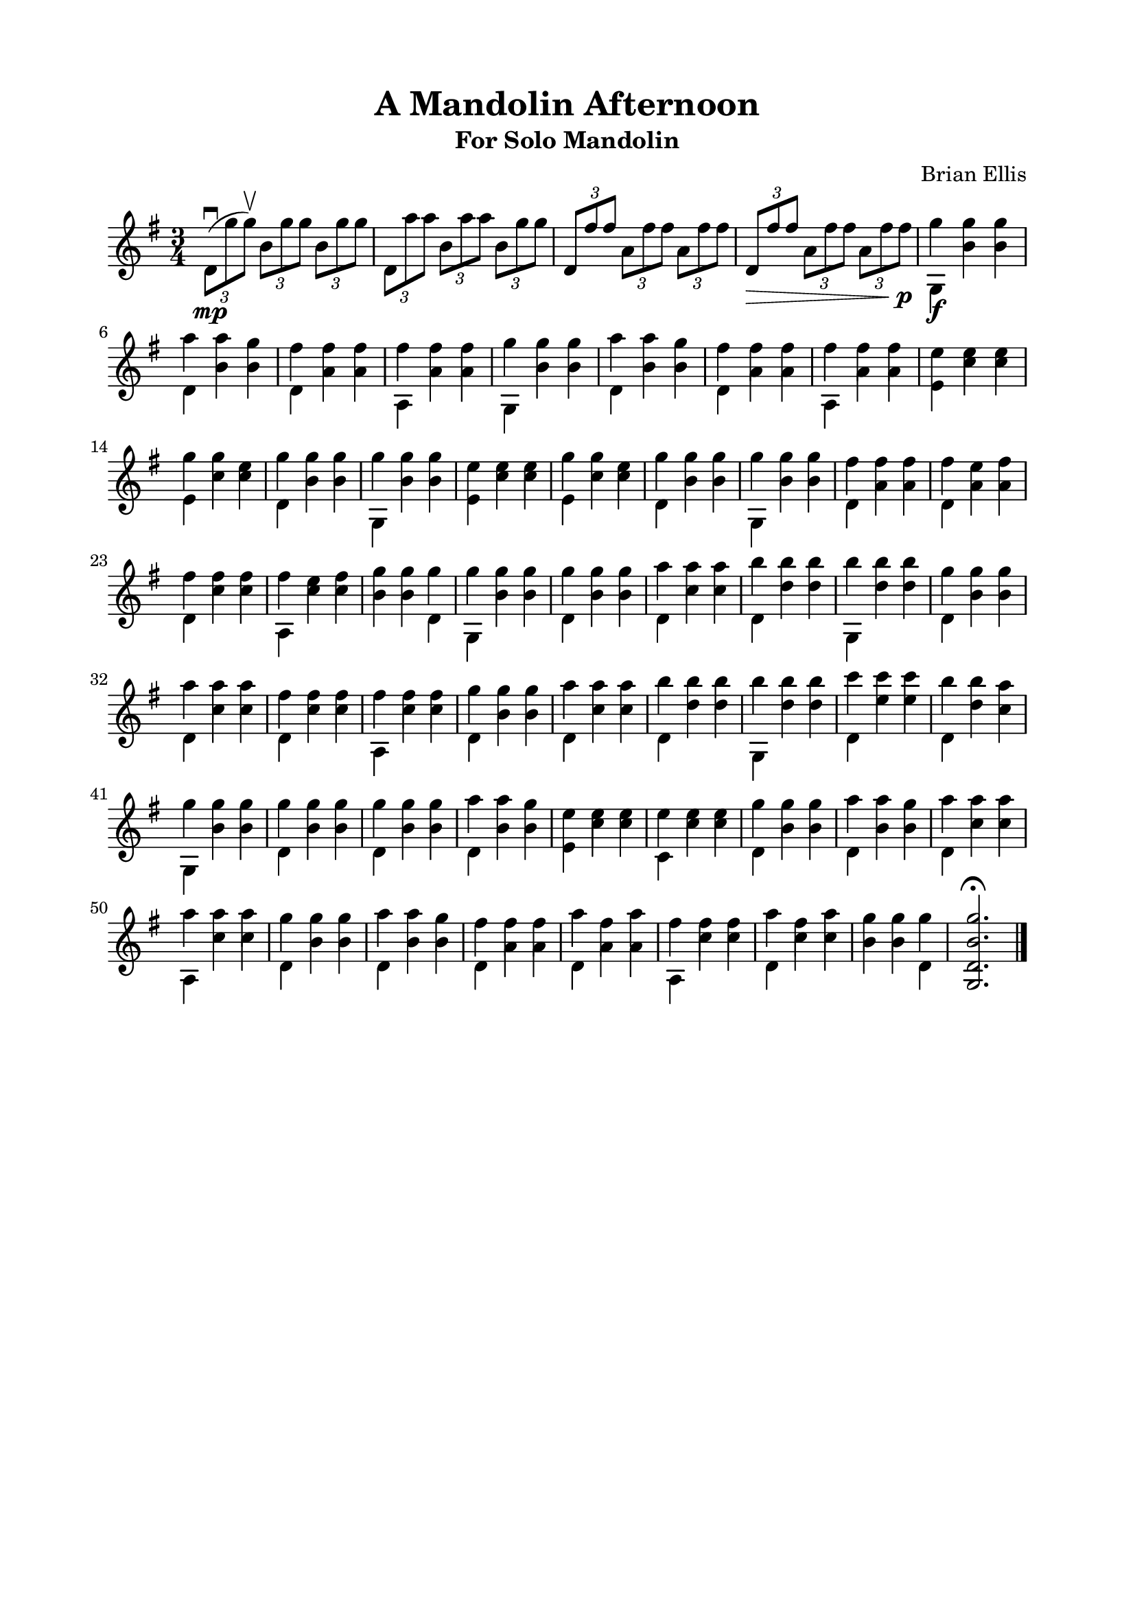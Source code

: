 \version "2.18.0"

\header {
	title = "A Mandolin Afternoon"
	subtitle = "For Solo Mandolin"
	composer = "Brian Ellis"
	tagline = ""
}

\paper{
  indent = 0\cm
  left-margin = 2\cm
  right-margin = 2\cm
  top-margin = 1.5\cm
  bottom-margin = 1.5\cm
  ragged-last-bottom = ##t
}

\score {
	\midi {}
	\layout {}

	\new Staff \relative c'{
	\clef "treble"
	\time 3/4
	\key g \major
	\tuplet 3/2 4 {
	d8\downbow\mp (g' g\upbow ) b, g' g b, g' g
	d, a'' a b, a' a b, g' g
	d, fis' fis a, fis' fis a, fis' fis
	d,\> fis' fis a, fis' fis a, fis' fis\p
	}
	
	<<{}\\{
	\shiftOff
	g4\f g g a a g fis fis fis fis fis fis
	g g g a a g fis fis fis fis fis fis
	e e e g g e g g g g g g
	e e e g g e g g g g g g
	fis fis fis fis e fis
	fis fis fis fis e fis
	g g g g g g
	g g g a a a b b b b b b
	g g g a a a fis fis fis fis fis fis
	g g g a a a b b b b b b
	c c c b b a g g g
	g g g
	g g g a a g e e e e e e
	g g g a a g a a a a a a 
	g g g a a g fis fis fis a fis a
	fis fis fis a fis a g g g 
	
	}\\{}\\{
	\shiftOff
	g,, b' b d, b' b
	d, a' a a, a' a
	g, b' b d, b' b
	d, a' a a, a' a

	e c' c e, c' c
	d, b' b g, b' b
	e, c' c e, c' c
	d, b' b g, b' b

	d, a' a d, a' a	
	d, c' c a, c' c b b d,
	g, b' b

	d, b' b
	d, c' c
	d, d' d 
	g,, d'' d
	d, b' b
	d, c' c
	d, c' c 
	a, c' c
	d, b' b
	d, c' c
	d, d' d 
	g,, d'' d
	d, e' e
	d, d' c 
	g, b' b 
	d, b' b
	
	d, b' b d, b' b
	e, c' c c, c' c
	d, b' b d, b' b
	d, c' c a, c' c
	d, b' b d, b' b 
	d, a' a d, a' a
	a, c' c d, c' c 
	b b d,
	}>>
	<g, d' b' g'>2.\fermata
	\bar "|."
	
}	
}
